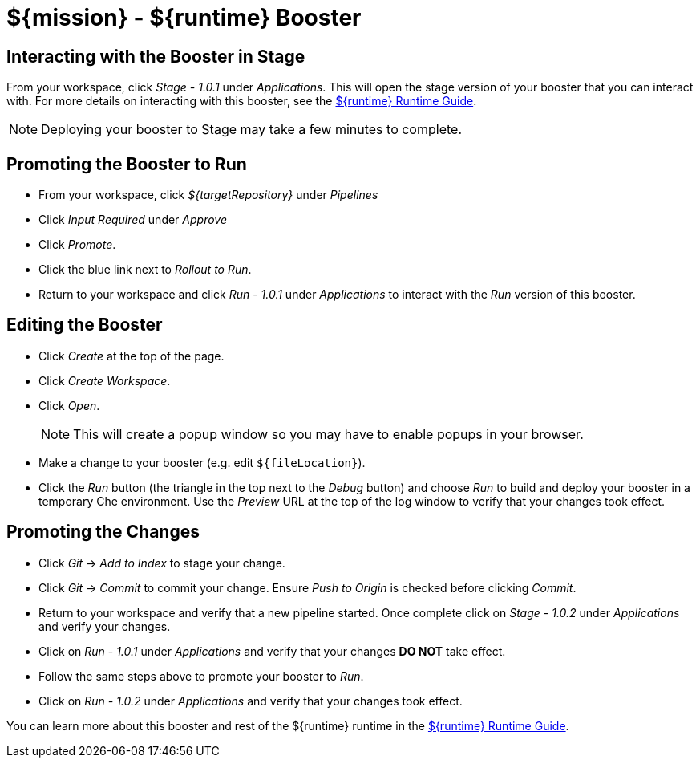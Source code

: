 = ${mission} - ${runtime} Booster

== Interacting with the Booster in Stage
From your workspace, click _Stage - 1.0.1_ under _Applications_. This will open the stage version of your booster that you can interact with. For more details on interacting with this booster, see the link:${guideURL}[${runtime} Runtime Guide].

NOTE: Deploying your booster to Stage may take a few minutes to complete.


== Promoting the Booster to Run
* From your workspace, click _${targetRepository}_ under _Pipelines_
* Click _Input Required_ under _Approve_
* Click _Promote_.
* Click the blue link next to _Rollout to Run_.
* Return to your workspace and click _Run - 1.0.1_ under _Applications_ to interact with the _Run_ version of this booster.

== Editing the Booster
* Click _Create_ at the top of the page.
* Click _Create Workspace_.
* Click _Open_.
+
NOTE: This will create a popup window so you may have to enable popups in your browser.

* Make a change to your booster (e.g. edit `${fileLocation}`).
* Click the _Run_ button (the triangle in the top next to the _Debug_ button) and choose _Run_ to build and deploy your booster in a temporary Che environment. Use the _Preview_ URL at the top of the log window to verify that your changes took effect.

== Promoting the Changes
* Click _Git_ -> _Add to Index_ to stage your change.
* Click _Git_ -> _Commit_ to commit your change. Ensure _Push to Origin_ is checked before clicking _Commit_.
* Return to your workspace and verify that a new pipeline started. Once complete click on _Stage - 1.0.2_ under _Applications_ and verify your changes.
* Click on _Run - 1.0.1_ under _Applications_ and verify that your changes *DO NOT* take effect.
* Follow the same steps above to promote your booster to _Run_.
* Click on _Run - 1.0.2_ under _Applications_ and verify that your changes took effect.


You can learn more about this booster and rest of the ${runtime} runtime in the link:${guideURL}[${runtime} Runtime Guide].
